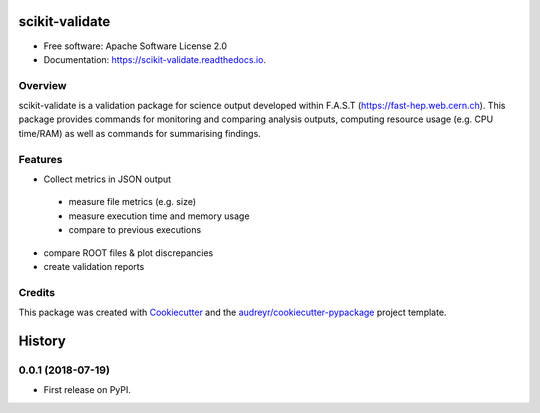 =============
scikit-validate
=============


.. image:: https://img.shields.io/pypi/v/skvalidate.svg
        :target: https://pypi.python.org/pypi/skvalidate

.. image:: https://readthedocs.org/projects/scikit-validate/badge/?version=latest
        :target: https://scikit-validate.readthedocs.io/en/latest/?badge=latest
        :alt: Documentation Status

* Free software: Apache Software License 2.0
* Documentation: https://scikit-validate.readthedocs.io.

Overview
--------
scikit-validate is a validation package for science output developed within F.A.S.T (https://fast-hep.web.cern.ch).
This package provides commands for monitoring and comparing analysis outputs, computing resource usage (e.g. CPU time/RAM) as well as commands for summarising findings.

Features
--------

* Collect metrics in JSON output
 * measure file metrics (e.g. size)
 * measure execution time and memory usage
 * compare to previous executions
* compare ROOT files & plot discrepancies
* create validation reports

Credits
-------

This package was created with Cookiecutter_ and the `audreyr/cookiecutter-pypackage`_ project template.

.. _Cookiecutter: https://github.com/audreyr/cookiecutter
.. _`audreyr/cookiecutter-pypackage`: https://github.com/audreyr/cookiecutter-pypackage


=======
History
=======

0.0.1 (2018-07-19)
------------------

* First release on PyPI.


